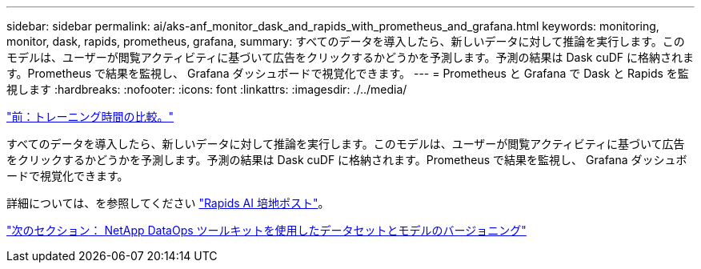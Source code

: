 ---
sidebar: sidebar 
permalink: ai/aks-anf_monitor_dask_and_rapids_with_prometheus_and_grafana.html 
keywords: monitoring, monitor, dask, rapids, prometheus, grafana, 
summary: すべてのデータを導入したら、新しいデータに対して推論を実行します。このモデルは、ユーザーが閲覧アクティビティに基づいて広告をクリックするかどうかを予測します。予測の結果は Dask cuDF に格納されます。Prometheus で結果を監視し、 Grafana ダッシュボードで視覚化できます。 
---
= Prometheus と Grafana で Dask と Rapids を監視します
:hardbreaks:
:nofooter: 
:icons: font
:linkattrs: 
:imagesdir: ./../media/


link:aks-anf_training_time_comparison.html["前：トレーニング時間の比較。"]

すべてのデータを導入したら、新しいデータに対して推論を実行します。このモデルは、ユーザーが閲覧アクティビティに基づいて広告をクリックするかどうかを予測します。予測の結果は Dask cuDF に格納されます。Prometheus で結果を監視し、 Grafana ダッシュボードで視覚化できます。

詳細については、を参照してください https://medium.com/rapids-ai/monitoring-dask-rapids-with-prometheus-grafana-96eaf6b8f3a0["Rapids AI 培地ポスト"^]。

link:aks-anf_dataset_and_model_versioning_using_netapp_dataops_toolkit.html["次のセクション： NetApp DataOps ツールキットを使用したデータセットとモデルのバージョニング"]
